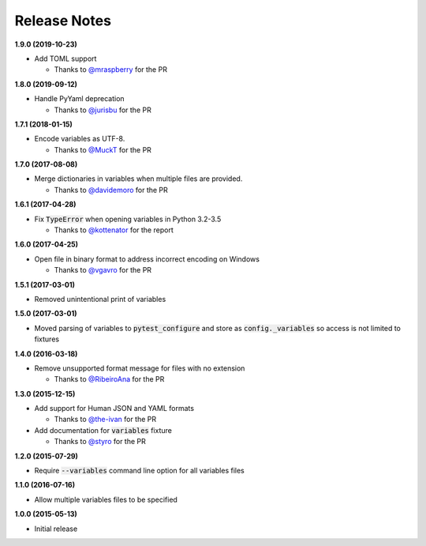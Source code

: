 Release Notes
-------------

**1.9.0 (2019-10-23)**

* Add TOML support

  * Thanks to `@mraspberry <https://github.com/mraspberry>`_ for the PR

**1.8.0 (2019-09-12)**

* Handle PyYaml deprecation

  * Thanks to `@jurisbu <https://github.com/jurisbu>`_ for the PR

**1.7.1 (2018-01-15)**

* Encode variables as UTF-8.

  * Thanks to `@MuckT <https://github.com/MuckT>`_ for the PR

**1.7.0 (2017-08-08)**

* Merge dictionaries in variables when multiple files are provided.

  * Thanks to `@davidemoro <https://github.com/davidemoro>`_ for the PR

**1.6.1 (2017-04-28)**

* Fix :code:`TypeError` when opening variables in Python 3.2-3.5

  * Thanks to `@kottenator <https://github.com/kottenator>`_ for the report

**1.6.0 (2017-04-25)**

* Open file in binary format to address incorrect encoding on Windows

  * Thanks to `@vgavro <https://github.com/vgavro>`_ for the PR

**1.5.1 (2017-03-01)**

* Removed unintentional print of variables

**1.5.0 (2017-03-01)**

* Moved parsing of variables to :code:`pytest_configure` and store as
  :code:`config._variables` so access is not limited to fixtures

**1.4.0 (2016-03-18)**

* Remove unsupported format message for files with no extension

  * Thanks to `@RibeiroAna <https://github.com/RibeiroAna>`_ for the PR

**1.3.0 (2015-12-15)**

* Add support for Human JSON and YAML formats

  * Thanks to `@the-ivan <https://github.com/the-ivan>`_ for the PR

* Add documentation for :code:`variables` fixture

  * Thanks to `@styro <https://github.com/styro>`_ for the PR

**1.2.0 (2015-07-29)**

* Require :code:`--variables` command line option for all variables files

**1.1.0 (2016-07-16)**

* Allow multiple variables files to be specified

**1.0.0 (2015-05-13)**

* Initial release
